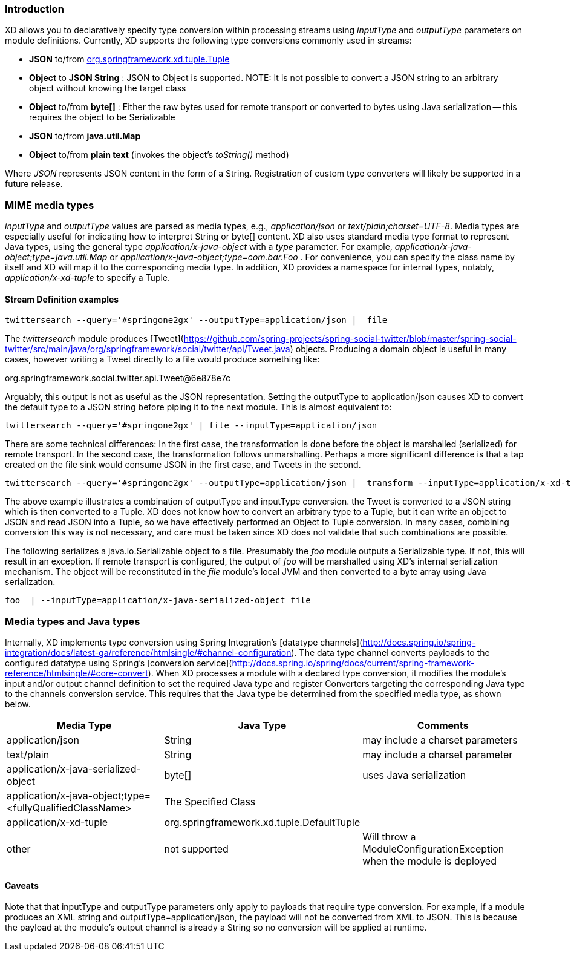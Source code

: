 === Introduction

XD allows you to declaratively specify type conversion within processing streams using _inputType_ and _outputType_ parameters on module definitions. Currently, XD supports the following type conversions commonly used in streams: 

* *JSON* to/from https://github.com/spring-projects/spring-xd/blob/master/spring-xd-tuple/src/main/java/org/springframework/xd/tuple/Tuple.java[org.springframework.xd.tuple.Tuple]
* *Object* to *JSON String* : JSON to Object is supported. NOTE: It is not possible to convert a JSON string to an arbitrary object without knowing the target class
* *Object* to/from *byte[]* : Either the raw bytes used for remote transport or converted to bytes using Java serialization -- this requires the object to be Serializable
* *JSON*  to/from *java.util.Map*
* *Object* to/from *plain text* (invokes the object's _toString()_ method)

Where _JSON_ represents JSON content in the form of a String. Registration of custom type converters will likely be supported in a future release.

[[MimeTypes]]
=== MIME media types
_inputType_ and _outputType_ values are parsed as media types, e.g., _application/json_ or _text/plain;charset=UTF-8_. Media types are especially useful for indicating how to interpret String or byte[] content. XD also uses standard media type format to represent Java types, using the general type _application/x-java-object_ with a _type_ parameter. For example, _application/x-java-object;type=java.util.Map_ or _application/x-java-object;type=com.bar.Foo_ . For convenience, you can specify the class name by itself and XD will map it to the corresponding media type. In addition, XD provides a namespace for internal types, notably, _application/x-xd-tuple_ to specify a Tuple. 

[[mimetype-examples]]
==== Stream Definition examples

           twittersearch --query='#springone2gx' --outputType=application/json |  file

The _twittersearch_ module produces [Tweet](https://github.com/spring-projects/spring-social-twitter/blob/master/spring-social-twitter/src/main/java/org/springframework/social/twitter/api/Tweet.java) objects. Producing a domain object is useful in many cases, however writing a Tweet directly to a file would produce something like:

org.springframework.social.twitter.api.Tweet@6e878e7c

Arguably, this output is not as useful as the JSON representation. Setting the outputType to application/json causes XD to convert the default type to a JSON string before piping it to the next module. This is almost equivalent to:

           twittersearch --query='#springone2gx' | file --inputType=application/json

There are some technical differences: In the first case, the transformation is done before the object is marshalled (serialized) for remote transport. In the second case, the transformation follows unmarshalling. Perhaps a more significant difference is that a tap created on the file sink would consume JSON in the first case, and Tweets in the second. 


           twittersearch --query='#springone2gx' --outputType=application/json |  transform --inputType=application/x-xd-tuple ...

The above example illustrates a combination of outputType and inputType conversion. the Tweet is converted to a JSON string which is then converted to a Tuple. XD does not know how to convert an arbitrary type to a Tuple, but it can write an object to JSON and read JSON into a Tuple, so we have effectively performed an Object to Tuple conversion.  In many cases, combining conversion this way is not necessary, and care must be taken since XD does not validate that such combinations are possible.

The following serializes a java.io.Serializable object to a file.  Presumably the _foo_ module outputs a Serializable type. If not, this will result in an exception. If remote transport is configured, the output of _foo_ will be marshalled using XD's internal serialization mechanism. The object will be reconstituted in the _file_ module's local JVM and then converted to a byte array using Java serialization.

         foo  | --inputType=application/x-java-serialized-object file


[[mediatypes-javatypes]]
=== Media types and Java types

Internally, XD implements type conversion using Spring Integration's [datatype channels](http://docs.spring.io/spring-integration/docs/latest-ga/reference/htmlsingle/#channel-configuration). The data type channel converts payloads to the configured datatype using Spring's [conversion service](http://docs.spring.io/spring/docs/current/spring-framework-reference/htmlsingle/#core-convert). When XD processes a module with a declared type conversion, it modifies the module's input and/or output channel definition to set the required Java type and register Converters targeting the corresponding Java type to the channels conversion service. This requires that the Java type be determined from the specified media type, as shown below.

|===
|Media Type |Java Type |Comments

|application/json
|String
|may include a charset parameters

|text/plain
|String
|may include a charset parameter

|application/x-java-serialized-object
|byte[]
|uses Java serialization

|application/x-java-object;type=<fullyQualifiedClassName>
|The Specified Class
|

|application/x-xd-tuple
|org.springframework.xd.tuple.DefaultTuple
|

|other
|not supported
|Will throw a ModuleConfigurationException when the module is deployed

|===

[[Caveats]]
==== Caveats
Note that that inputType and outputType parameters only apply to payloads that require type conversion. For example, if a module produces an XML string and outputType=application/json, the payload will not be converted from XML to JSON. This is because the payload at the module's output channel is already a String so no conversion will be applied at runtime.
